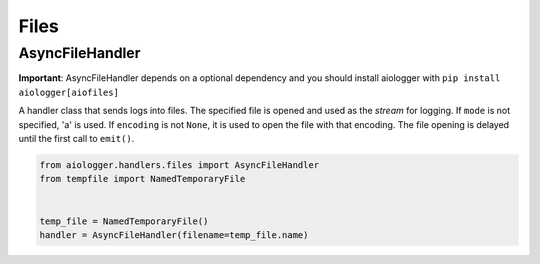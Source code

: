 Files
=======

.. module:: aiologger.handlers.files

AsyncFileHandler
----------------

**Important**: AsyncFileHandler depends on a optional dependency and you
should install aiologger with ``pip install aiologger[aiofiles]``

A handler class that sends logs into files. The specified file is opened
and used as the *stream* for logging. If ``mode`` is not specified, 'a'
is used. If ``encoding`` is not ``None``, it is used to open the file
with that encoding. The file opening is delayed until the first call to
``emit()``.

.. code:: python

   from aiologger.handlers.files import AsyncFileHandler
   from tempfile import NamedTemporaryFile


   temp_file = NamedTemporaryFile()
   handler = AsyncFileHandler(filename=temp_file.name)